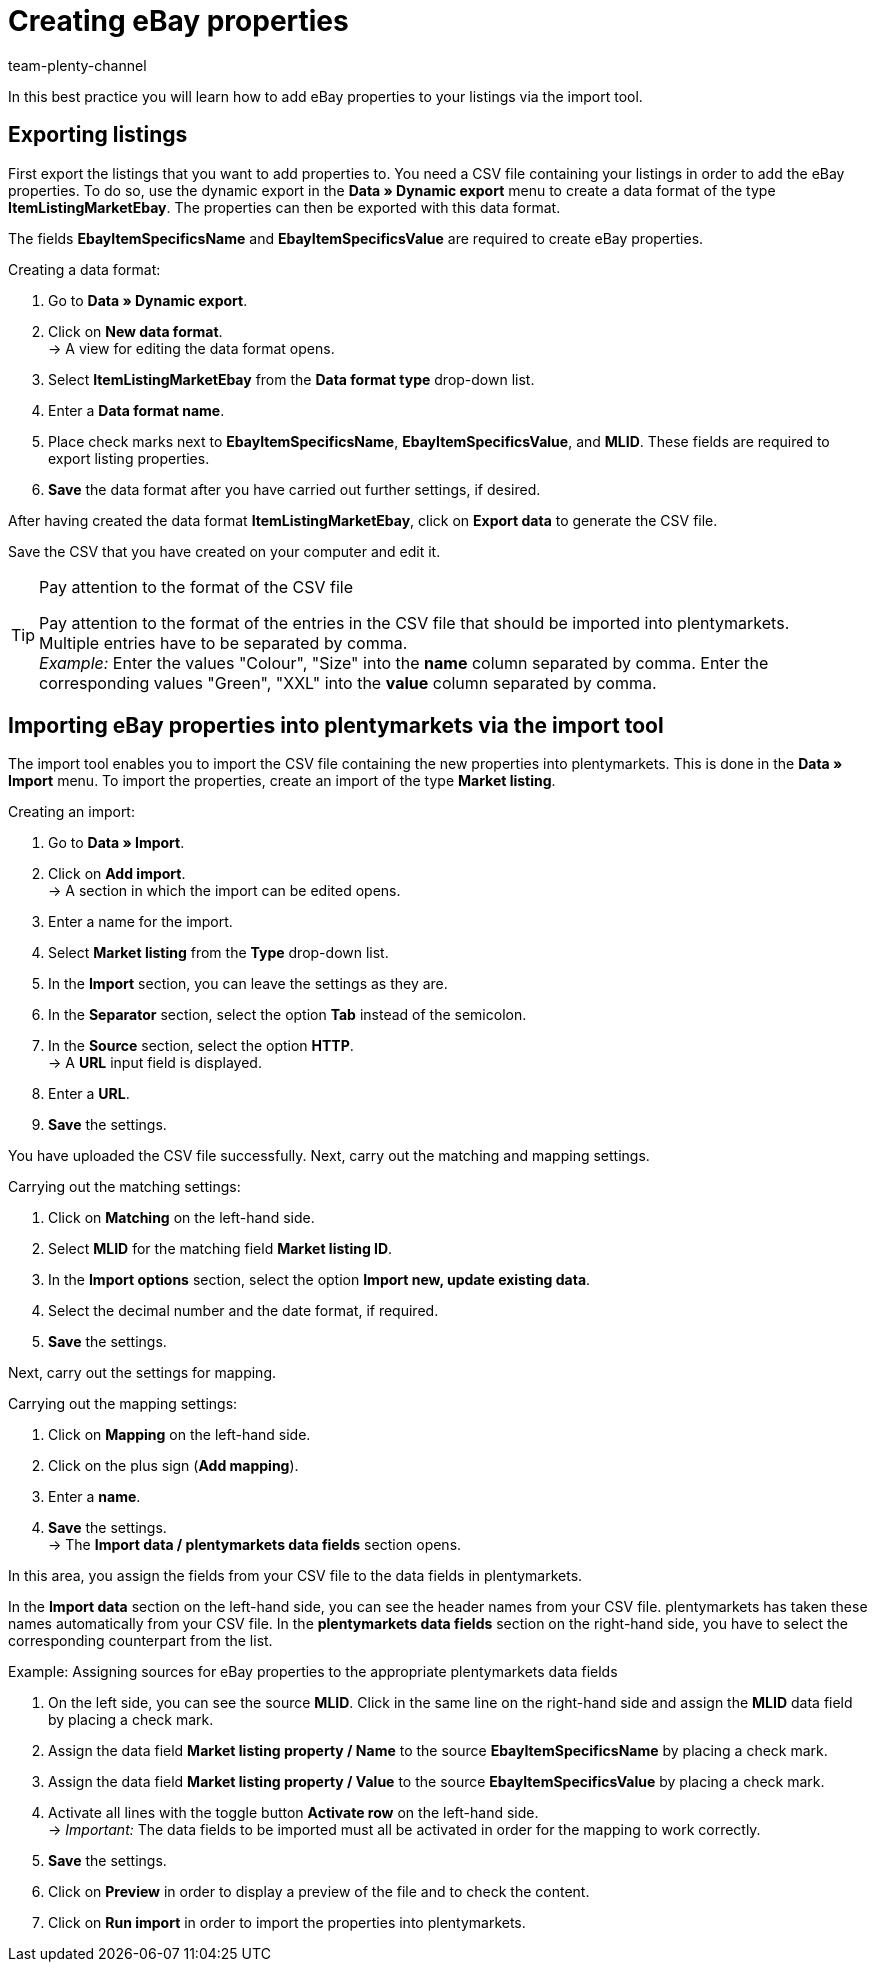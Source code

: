 = Creating eBay properties
:keywords: exporting listings, exporting ebay listing, ItemSpecifics, ItemListingMarketEbay
:page-aliases: best-practices-elasticsync-listing-properties.adoc
:id: AAQM038
:author: team-plenty-channel

In this best practice you will learn how to add eBay properties to your listings via the import tool.

== Exporting listings

First export the listings that you want to add properties to. You need a CSV file containing your listings in order to add the eBay properties. To do so, use the dynamic export in the *Data » Dynamic export* menu to create a data format of the type *ItemListingMarketEbay*. The properties can then be exported with this data format. +

The fields *EbayItemSpecificsName* and *EbayItemSpecificsValue* are required to create eBay properties.

[.instruction]
Creating a data format:

. Go to *Data » Dynamic export*.
. Click on *New data format*. +
→ A view for editing the data format opens.
. Select *ItemListingMarketEbay* from the *Data format type* drop-down list.
. Enter a *Data format name*.
. Place check marks next to *EbayItemSpecificsName*, *EbayItemSpecificsValue*, and *MLID*. These fields are required to export listing properties.
. *Save* the data format after you have carried out further settings, if desired.

After having created the data format *ItemListingMarketEbay*, click on *Export data* to generate the CSV file. +

Save the CSV that you have created on your computer and edit it.

[TIP]
.Pay attention to the format of the CSV file
====
Pay attention to the format of the entries in the CSV file that should be imported into plentymarkets. +
Multiple entries have to be separated by comma. +
_Example:_ Enter the values "Colour", "Size" into the *name* column separated by comma. Enter the corresponding values "Green", "XXL" into the *value* column separated by comma.
====

== Importing eBay properties into plentymarkets via the import tool

The import tool enables you to import the CSV file containing the new properties into plentymarkets. This is done in the *Data » Import* menu. To import the properties, create an import of the type *Market listing*.

[.instruction]
Creating an import:

. Go to *Data » Import*.
. Click on *Add import*. +
→ A section in which the import can be edited opens.
. Enter a name for the import.
. Select *Market listing* from the *Type* drop-down list.
. In the *Import* section, you can leave the settings as they are.
. In the *Separator* section, select the option *Tab* instead of the semicolon.
. In the *Source* section, select the option *HTTP*. +
→ A *URL* input field is displayed.
. Enter a *URL*.
. *Save* the settings.

You have uploaded the CSV file successfully. Next, carry out the matching and mapping settings.

[.instruction]
Carrying out the matching settings:

. Click on *Matching* on the left-hand side.
. Select *MLID* for the matching field *Market listing ID*.
. In the *Import options* section, select the option *Import new, update existing data*.
. Select the decimal number and the date format, if required.
. *Save* the settings.

Next, carry out the settings for mapping.

[.instruction]
Carrying out the mapping settings:

. Click on *Mapping* on the left-hand side.
. Click on the plus sign (*Add mapping*).
. Enter a *name*.
. *Save* the settings. +
→ The *Import data / plentymarkets data fields* section opens.

In this area, you assign the fields from your CSV file to the data fields in plentymarkets. +

In the *Import data* section on the left-hand side, you can see the header names from your CSV file. plentymarkets has taken these names automatically from your CSV file. In the *plentymarkets data fields* section on the right-hand side, you have to select the corresponding counterpart from the list.

[.instruction]
Example: Assigning sources for eBay properties to the appropriate plentymarkets data fields

. On the left side, you can see the source *MLID*. Click in the same line on the right-hand side and assign the *MLID* data field by placing a check mark.
. Assign the data field *Market listing property / Name* to the source *EbayItemSpecificsName* by placing a check mark.
. Assign the data field *Market listing property / Value* to the source *EbayItemSpecificsValue* by placing a check mark.
. Activate all lines with the toggle button *Activate row* on the left-hand side. +
→ _Important:_ The data fields to be imported must all be activated in order for the mapping to work correctly.
. *Save* the settings.
. Click on *Preview* in order to display a preview of the file and to check the content.
. Click on *Run import* in order to import the properties into plentymarkets.
